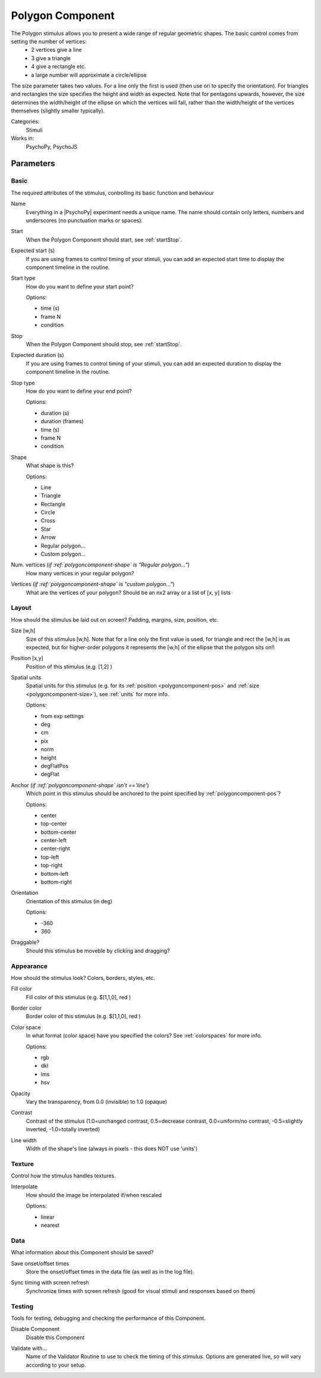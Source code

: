 .. _polygoncomponent:

-------------------------------
Polygon Component
-------------------------------

The Polygon stimulus allows you to present a wide range of regular geometric shapes. The basic control comes from setting the number of vertices:
    - 2 vertices give a line
    - 3 give a triangle
    - 4 give a rectangle etc.
    - a large number will approximate a circle/ellipse

The size parameter takes two values. For a line only the first is used (then use ori to specify the orientation). For triangles and rectangles the size specifies the height and width as expected. Note that for pentagons upwards, however, the size determines the width/height of the ellipse on which the vertices will fall, rather than the width/height of the vertices themselves (slightly smaller typically).

Categories:
    Stimuli
Works in:
    PsychoPy, PsychoJS

Parameters
-------------------------------

Basic
===============================

The required attributes of the stimulus, controlling its basic function and behaviour


.. _polygoncomponent-name:
Name 
    Everything in a |PsychoPy| experiment needs a unique name. The name should contain only letters, numbers and underscores (no punctuation marks or spaces).
    
.. _polygoncomponent-startVal:
Start 
    When the Polygon Component should start, see :ref:`startStop`.
    
.. _polygoncomponent-startEstim:
Expected start (s) 
    If you are using frames to control timing of your stimuli, you can add an expected start time to display the component timeline in the routine.
    
.. _polygoncomponent-startType:
Start type 
    How do you want to define your start point?
    
    Options:
    
    * time (s)
    
    * frame N
    
    * condition
    
.. _polygoncomponent-stopVal:
Stop 
    When the Polygon Component should stop, see :ref:`startStop`.
    
.. _polygoncomponent-durationEstim:
Expected duration (s) 
    If you are using frames to control timing of your stimuli, you can add an expected duration to display the component timeline in the routine.
    
.. _polygoncomponent-stopType:
Stop type 
    How do you want to define your end point?
    
    Options:
    
    * duration (s)
    
    * duration (frames)
    
    * time (s)
    
    * frame N
    
    * condition
    
.. _polygoncomponent-shape:
Shape 
    What shape is this?
    
    Options:
    
    * Line
    
    * Triangle
    
    * Rectangle
    
    * Circle
    
    * Cross
    
    * Star
    
    * Arrow
    
    * Regular polygon...
    
    * Custom polygon...
    
.. _polygoncomponent-nVertices:
Num. vertices (*if :ref:`polygoncomponent-shape` is "Regular polygon..."*)
    How many vertices in your regular polygon?
    
.. _polygoncomponent-vertices:
Vertices (*if :ref:`polygoncomponent-shape` is "custom polygon..."*)
    What are the vertices of your polygon? Should be an nx2 array or a list of [x, y] lists
    
Layout
===============================

How should the stimulus be laid out on screen? Padding, margins, size, position, etc.


.. _polygoncomponent-size:
Size [w,h] 
    Size of this stimulus [w,h]. Note that for a line only the first value is used, for triangle and rect the [w,h] is as expected, but for higher-order polygons it represents the [w,h] of the ellipse that the polygon sits on!! 
    
.. _polygoncomponent-pos:
Position [x,y] 
    Position of this stimulus (e.g. [1,2] )
    
.. _polygoncomponent-units:
Spatial units 
    Spatial units for this stimulus (e.g. for its :ref:`position <polygoncomponent-pos>` and :ref:`size <polygoncomponent-size>`), see :ref:`units` for more info.
    
    Options:
    
    * from exp settings
    
    * deg
    
    * cm
    
    * pix
    
    * norm
    
    * height
    
    * degFlatPos
    
    * degFlat
    
.. _polygoncomponent-anchor:
Anchor (*if :ref:`polygoncomponent-shape` isn't =='line'*)
    Which point in this stimulus should be anchored to the point specified by :ref:`polygoncomponent-pos`? 
    
    Options:
    
    * center
    
    * top-center
    
    * bottom-center
    
    * center-left
    
    * center-right
    
    * top-left
    
    * top-right
    
    * bottom-left
    
    * bottom-right
    
.. _polygoncomponent-ori:
Orientation 
    Orientation of this stimulus (in deg)
    
    Options:
    
    * -360
    
    * 360
    
.. _polygoncomponent-draggable:
Draggable? 
    Should this stimulus be moveble by clicking and dragging?
    
Appearance
===============================

How should the stimulus look? Colors, borders, styles, etc.


.. _polygoncomponent-fillColor:
Fill color 
    Fill color of this stimulus (e.g. $[1,1,0], red )
    
.. _polygoncomponent-lineColor:
Border color 
    Border color of this stimulus (e.g. $[1,1,0], red )
    
.. _polygoncomponent-colorSpace:
Color space 
    In what format (color space) have you specified the colors? See :ref:`colorspaces` for more info.
    
    Options:
    
    * rgb
    
    * dkl
    
    * lms
    
    * hsv
    
.. _polygoncomponent-opacity:
Opacity 
    Vary the transparency, from 0.0 (invisible) to 1.0 (opaque)
    
.. _polygoncomponent-contrast:
Contrast 
    Contrast of the stimulus (1.0=unchanged contrast, 0.5=decrease contrast, 0.0=uniform/no contrast, -0.5=slightly inverted, -1.0=totally inverted)
    
.. _polygoncomponent-lineWidth:
Line width 
    Width of the shape's line (always in pixels - this does NOT use 'units')
    
Texture
===============================

Control how the stimulus handles textures.


.. _polygoncomponent-interpolate:
Interpolate 
    How should the image be interpolated if/when rescaled
    
    Options:
    
    * linear
    
    * nearest
    
Data
===============================

What information about this Component should be saved?


.. _polygoncomponent-saveStartStop:
Save onset/offset times 
    Store the onset/offset times in the data file (as well as in the log file).
    
.. _polygoncomponent-syncScreenRefresh:
Sync timing with screen refresh 
    Synchronize times with screen refresh (good for visual stimuli and responses based on them)
    
Testing
===============================

Tools for testing, debugging and checking the performance of this Component.


.. _polygoncomponent-disabled:
Disable Component 
    Disable this Component
    
.. _polygoncomponent-validator:
Validate with... 
    Name of the Validator Routine to use to check the timing of this stimulus. Options are generated live, so will vary according to your setup.


.. seealso::

	API reference for :class:`~psychopy.visual.Polygon`
	API reference for :class:`~psychopy.visual.Rect`
	API reference for :class:`~psychopy.visual.ShapeStim`
    